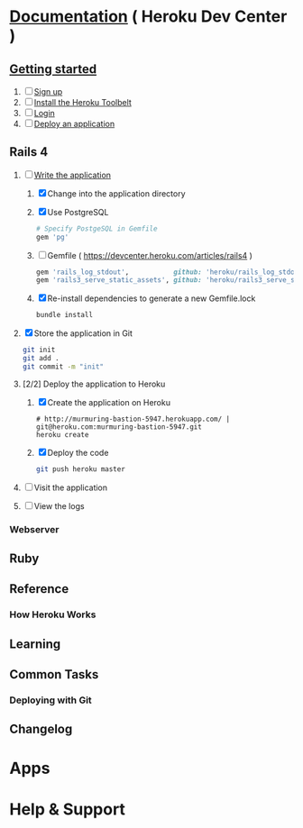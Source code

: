* [[https://devcenter.heroku.com/][Documentation]] ( Heroku Dev Center )
** [[https://devcenter.heroku.com/articles/quickstart][Getting started]]
   1. [ ] [[https://devcenter.heroku.com/articles/quickstart#step-1-sign-up][Sign up]]
   2. [ ] [[https://devcenter.heroku.com/articles/quickstart#step-2-install-the-heroku-toolbelt][Install the Heroku Toolbelt]]
   3. [ ] [[https://devcenter.heroku.com/articles/quickstart#step-3-login][Login]]
   4. [ ] [[https://devcenter.heroku.com/articles/quickstart#step-4-deploy-an-application][Deploy an application]]
** Rails 4
   1. [-] [[https://devcenter.heroku.com/articles/rails3#write-your-app][Write the application]]
      1. [X] Change into the application directory
      2. [X] Use PostgreSQL
         #+BEGIN_SRC ruby
         # Specify PostgeSQL in Gemfile
         gem 'pg'
         #+END_SRC
      3. [ ] Gemfile ( https://devcenter.heroku.com/articles/rails4 )
         #+BEGIN_SRC ruby
           gem 'rails_log_stdout',           github: 'heroku/rails_log_stdout'
           gem 'rails3_serve_static_assets', github: 'heroku/rails3_serve_static_assets'
         #+END_SRC
      4. [X] Re-install dependencies to generate a new Gemfile.lock
         #+BEGIN_SRC sh
           bundle install
         #+END_SRC
   2. [X] Store the application in Git
      #+BEGIN_SRC sh
        git init
        git add .
        git commit -m "init"
      #+END_SRC
   3. [2/2] Deploy the application to Heroku
      1. [X] Create the application on Heroku
         #+BEGIN_SRC heroku
           # http://murmuring-bastion-5947.herokuapp.com/ | git@heroku.com:murmuring-bastion-5947.git
           heroku create
         #+END_SRC
      2. [X] Deploy the code
         #+BEGIN_SRC sh
           git push heroku master
         #+END_SRC
   4. [ ] Visit the application
   5. [ ] View the logs
*** Webserver
*** 
** Ruby
** Reference
*** How Heroku Works
** Learning
** Common Tasks
*** Deploying with Git
** Changelog
* Apps
* Help & Support
